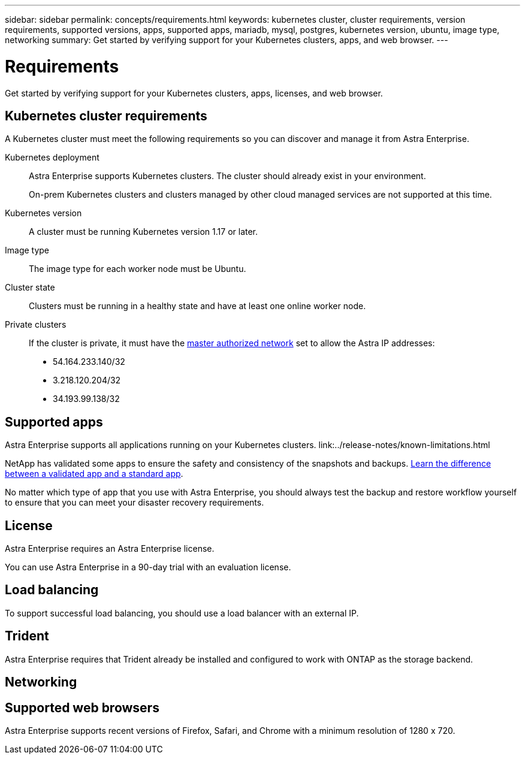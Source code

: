 ---
sidebar: sidebar
permalink: concepts/requirements.html
keywords: kubernetes cluster, cluster requirements, version requirements, supported versions, apps, supported apps, mariadb, mysql, postgres, kubernetes version, ubuntu, image type, networking
summary: Get started by verifying support for your Kubernetes clusters, apps, and web browser.
---

= Requirements
:hardbreaks:
:icons: font
:imagesdir: ../media/concepts/

Get started by verifying support for your Kubernetes clusters, apps, licenses, and web browser.

== Kubernetes cluster requirements

A Kubernetes cluster must meet the following requirements so you can discover and manage it from Astra Enterprise.

Kubernetes deployment:: Astra Enterprise supports Kubernetes clusters. The cluster should already exist in your environment.
+
On-prem Kubernetes clusters and clusters managed by other cloud managed services are not supported at this time.

Kubernetes version:: A cluster must be running Kubernetes version 1.17 or later.

Image type:: The image type for each worker node must be Ubuntu.

Cluster state:: Clusters must be running in a healthy state and have at least one online worker node.

Private clusters:: If the cluster is private, it must have the https://cloud.google.com/kubernetes-engine/docs/concepts/private-cluster-concept[master authorized network^] set to allow the Astra IP addresses:
*	54.164.233.140/32
*	3.218.120.204/32
*	34.193.99.138/32

== Supported apps

Astra Enterprise supports all applications running on your Kubernetes clusters. link:../release-notes/known-limitations.html

NetApp has validated some apps to ensure the safety and consistency of the snapshots and backups. link:../learn/validated-vs-standard.html[Learn the difference between a validated app and a standard app].

No matter which type of app that you use with Astra Enterprise, you should always test the backup and restore workflow yourself to ensure that you can meet your disaster recovery requirements.

== License

Astra Enterprise requires an Astra Enterprise license.

You can use Astra Enterprise in a 90-day trial with an evaluation license.

== Load balancing

To support successful load balancing, you should use a load balancer with an external IP.

== Trident

Astra Enterprise requires that Trident already be installed and configured to work with ONTAP as the storage backend.

== Networking




== Supported web browsers

Astra Enterprise supports recent versions of Firefox, Safari, and Chrome with a minimum resolution of 1280 x 720.
